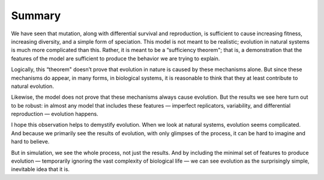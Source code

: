 .. _EVO_11:

Summary
-------------

We have seen that mutation, along with differential survival and reproduction, is sufficient to cause increasing fitness, increasing diversity, and a simple form of speciation. This model is not meant to be realistic; evolution in natural systems is much more complicated than this. Rather, it is meant to be a “sufficiency theorem"; that is, a demonstration that the features of the model are sufficient to produce the behavior we are trying to explain.

Logically, this “theorem" doesn’t prove that evolution in nature is caused by these mechanisms alone. But since these mechanisms do appear, in many forms, in biological systems, it is reasonable to think that they at least contribute to natural evolution.

Likewise, the model does not prove that these mechanisms always cause evolution. But the results we see here turn out to be robust: in almost any model that includes these features — imperfect replicators, variability, and differential reproduction — evolution happens.

I hope this observation helps to demystify evolution. When we look at natural systems, evolution seems complicated. And because we primarily see the results of evolution, with only glimpses of the process, it can be hard to imagine and hard to believe.

But in simulation, we see the whole process, not just the results. And by including the minimal set of features to produce evolution — temporarily ignoring the vast complexity of biological life — we can see evolution as the surprisingly simple, inevitable idea that it is.
